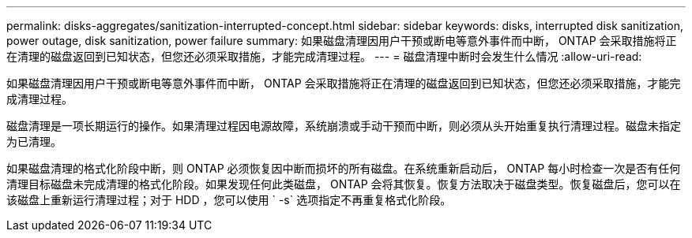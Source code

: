 ---
permalink: disks-aggregates/sanitization-interrupted-concept.html 
sidebar: sidebar 
keywords: disks, interrupted disk sanitization, power outage, disk sanitization, power failure 
summary: 如果磁盘清理因用户干预或断电等意外事件而中断， ONTAP 会采取措施将正在清理的磁盘返回到已知状态，但您还必须采取措施，才能完成清理过程。 
---
= 磁盘清理中断时会发生什么情况
:allow-uri-read: 


[role="lead"]
如果磁盘清理因用户干预或断电等意外事件而中断， ONTAP 会采取措施将正在清理的磁盘返回到已知状态，但您还必须采取措施，才能完成清理过程。

磁盘清理是一项长期运行的操作。如果清理过程因电源故障，系统崩溃或手动干预而中断，则必须从头开始重复执行清理过程。磁盘未指定为已清理。

如果磁盘清理的格式化阶段中断，则 ONTAP 必须恢复因中断而损坏的所有磁盘。在系统重新启动后， ONTAP 每小时检查一次是否有任何清理目标磁盘未完成清理的格式化阶段。如果发现任何此类磁盘， ONTAP 会将其恢复。恢复方法取决于磁盘类型。恢复磁盘后，您可以在该磁盘上重新运行清理过程；对于 HDD ，您可以使用 ` -s` 选项指定不再重复格式化阶段。
